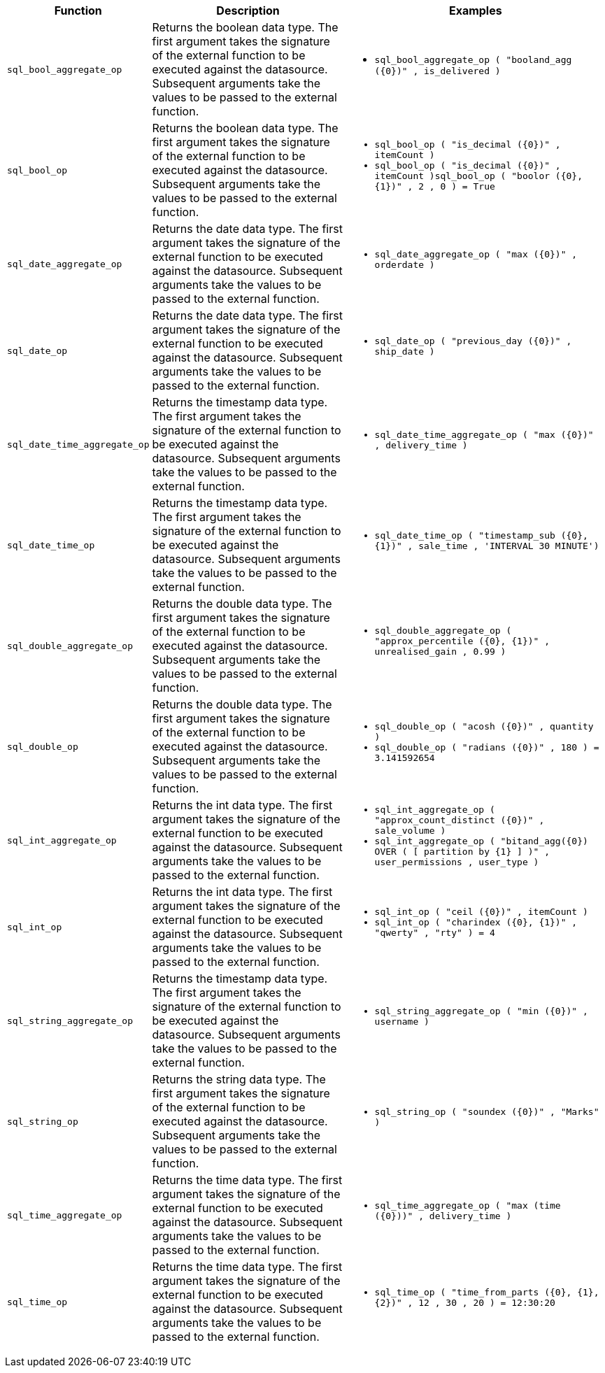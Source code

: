 +++<table>++++++<colgroup>++++++<col style="width:8%">++++++</col>+++
   +++<col style="width:42%">++++++</col>+++
   +++<col style="width:50%">++++++</col>++++++</colgroup>+++
  +++<thead>++++++<tr>++++++<th>+++Function+++</th>+++
      +++<th>+++Description+++</th>+++
      +++<th>+++Examples+++</th>++++++</tr>++++++</thead>+++
  +++<tbody>++++++<tr id="sql_bool_aggregate_op">++++++<td>++++++<code>+++sql_bool_aggregate_op+++</code>++++++</td>+++
      +++<td>+++Returns the boolean data type. The first argument takes the signature of the external function to be executed against the datasource. Subsequent arguments take the values to be passed to the external function.+++</td>+++
      +++<td>++++++<ul>++++++<li>++++++<code class="highlighter-rouge">+++sql_bool_aggregate_op ( "booland_agg (\{0})" , is_delivered )+++</code>++++++</li>++++++</ul>++++++</td>++++++</tr>+++
    +++<tr id="sql_bool_op">++++++<td>++++++<code>+++sql_bool_op+++</code>++++++</td>+++
      +++<td>+++Returns the boolean data type. The first argument takes the signature of the external function to be executed against the datasource. Subsequent arguments take the values to be passed to the external function.+++</td>+++
      +++<td>++++++<code class="highlighter-rouge">++++++<ul>++++++<li>+++sql_bool_op ( "is_decimal (\{0})" , itemCount )+++</li>++++++<li>+++sql_bool_op ( "is_decimal (\{0})" , itemCount )sql_bool_op ( "boolor (\{0}, \{1})" , 2 , 0 ) = True+++</li>++++++</ul>++++++</code>++++++</td>++++++</tr>+++
    +++<tr id="sql_date_aggregate_op">++++++<td>++++++<code>+++sql_date_aggregate_op+++</code>++++++</td>+++
      +++<td>+++Returns the date data type. The first argument takes the signature of the external function to be executed against the datasource. Subsequent arguments take the values to be passed to the external function.+++</td>+++
      +++<td>++++++<code class="highlighter-rouge">++++++<ul>++++++<li>+++sql_date_aggregate_op ( "max (\{0})" , orderdate )+++</li>++++++</ul>++++++</code>++++++</td>++++++</tr>+++
    +++<tr id="sql_date_op">++++++<td>++++++<code>+++sql_date_op+++</code>++++++</td>+++
      +++<td>+++Returns the date data type. The first argument takes the signature of the external function to be executed against the datasource. Subsequent arguments take the values to be passed to the external function.+++</td>+++
      +++<td>++++++<code class="highlighter-rouge">++++++<ul>++++++<li>+++sql_date_op ( "previous_day (\{0})" , ship_date )+++</li>++++++</ul>++++++</code>++++++</td>++++++</tr>+++
    +++<tr id="sql_date_time_aggregate_op">++++++<td>++++++<code>+++sql_date_time_aggregate_op+++</code>++++++</td>+++
      +++<td>+++Returns the timestamp data type. The first argument takes the signature of the external function to be executed against the datasource. Subsequent arguments take the values to be passed to the external function.+++</td>+++
      +++<td>++++++<code class="highlighter-rouge">++++++<ul>++++++<li>+++sql_date_time_aggregate_op ( "max (\{0})" , delivery_time )+++</li>++++++</ul>++++++</code>++++++</td>++++++</tr>+++
    +++<tr id="sql_date_time_op">++++++<td>++++++<code>+++sql_date_time_op+++</code>++++++</td>+++
      +++<td>+++Returns the timestamp data type. The first argument takes the signature of the external function to be executed against the datasource. Subsequent arguments take the values to be passed to the external function.+++</td>+++
      +++<td>++++++<code class="highlighter-rouge">++++++<ul>++++++<li>+++sql_date_time_op ( "timestamp_sub (\{0}, \{1})" , sale_time , 'INTERVAL 30 MINUTE')+++</li>++++++</ul>++++++</code>++++++<code class="highlighter-rouge">++++++</code>++++++</td>++++++</tr>+++
    +++<tr id="sql_double_aggregate_op">++++++<td>++++++<code>+++sql_double_aggregate_op+++</code>++++++</td>+++
      +++<td>+++Returns the double data type. The first argument takes the signature of the external function to be executed against the datasource. Subsequent arguments take the values to be passed to the external function.+++</td>+++
      +++<td>++++++<code class="highlighter-rouge">++++++<ul>++++++<li>+++sql_double_aggregate_op ( "approx_percentile (\{0}, \{1})" , unrealised_gain , 0.99 )+++</li>++++++</ul>++++++</code>++++++</td>++++++</tr>+++
    +++<tr id="sql_double_op">++++++<td>++++++<code>+++sql_double_op+++</code>++++++</td>+++
      +++<td>+++Returns the double data type. The first argument takes the signature of the external function to be executed against the datasource. Subsequent arguments take the values to be passed to the external function.+++</td>+++
      +++<td>++++++<code class="highlighter-rouge">++++++<ul>++++++<li>+++sql_double_op ( "acosh (\{0})" , quantity )+++</li>++++++<li>+++sql_double_op ( "radians (\{0})" , 180 ) = 3.141592654+++</li>++++++</ul>++++++</code>++++++</td>++++++</tr>+++
    +++<tr id="sql_int_aggregate_op">++++++<td>++++++<code>+++sql_int_aggregate_op+++</code>++++++</td>+++
      +++<td>+++Returns the int data type. The first argument takes the signature of the external function to be executed against the datasource. Subsequent arguments take the values to be passed to the external function.+++</td>+++
      +++<td>++++++<code class="highlighter-rouge">++++++<ul>++++++<li>+++sql_int_aggregate_op ( "approx_count_distinct (\{0})" , sale_volume )+++</li>++++++<li>+++sql_int_aggregate_op ( "bitand_agg(\{0}) OVER ( [ partition by \{1} ] )" , user_permissions , user_type )+++</li>++++++</ul>++++++</code>++++++</td>++++++</tr>+++
    +++<tr id="sql_int_op">++++++<td>++++++<code>+++sql_int_op+++</code>++++++</td>+++
      +++<td>+++Returns the int data type. The first argument takes the signature of the external function to be executed against the datasource. Subsequent arguments take the values to be passed to the external function.+++</td>+++
      +++<td>++++++<code class="highlighter-rouge">++++++<ul>++++++<li>+++sql_int_op ( "ceil (\{0})" , itemCount )+++</li>++++++<li>+++sql_int_op ( "charindex (\{0}, \{1})" , "qwerty" , "rty" ) = 4+++</li>++++++</ul>++++++</code>++++++</td>++++++</tr>+++
    +++<tr id="sql_string_aggregate_op">++++++<td>++++++<code>+++sql_string_aggregate_op+++</code>++++++</td>+++
      +++<td>+++Returns the timestamp data type. The first argument takes the signature of the external function to be executed against the datasource. Subsequent arguments take the values to be passed to the external function.+++</td>+++
      +++<td>++++++<code class="highlighter-rouge">++++++<ul>++++++<li>+++sql_string_aggregate_op ( "min (\{0})" , username )+++</li>++++++</ul>++++++</code>++++++</td>++++++</tr>+++
    +++<tr id="sql_string_op">++++++<td>++++++<code>+++sql_string_op+++</code>++++++</td>+++
      +++<td>+++Returns the string data type. The first argument takes the signature of the external function to be executed against the datasource. Subsequent arguments take the values to be passed to the external function.+++</td>+++
      +++<td>++++++<code class="highlighter-rouge">++++++<ul>++++++<li>+++sql_string_op ( "soundex (\{0})" , "Marks" )+++</li>++++++</ul>++++++</code>++++++</td>++++++</tr>+++
    +++<tr id="sql_time_aggregate_op">++++++<td>++++++<code>+++sql_time_aggregate_op+++</code>++++++</td>+++
      +++<td>+++Returns the time data type. The first argument takes the signature of the external function to be executed against the datasource. Subsequent arguments take the values to be passed to the external function.+++</td>+++
      +++<td>++++++<code class="highlighter-rouge">++++++<ul>++++++<li>+++sql_time_aggregate_op ( "max (time (\{0}))" , delivery_time )+++</li>++++++</ul>++++++</code>++++++</td>++++++</tr>+++
    +++<tr id="sql_time_op">++++++<td>++++++<code>+++sql_time_op+++</code>++++++</td>+++
      +++<td>+++Returns the time data type. The first argument takes the signature of the external function to be executed against the datasource. Subsequent arguments take the values to be passed to the external function.+++</td>+++
      +++<td>++++++<code class="highlighter-rouge">++++++<ul>++++++<li>+++sql_time_op ( "time_from_parts (\{0}, \{1}, \{2})" , 12 , 30 , 20 ) = 12:30:20+++</li>++++++</ul>++++++</code>++++++</td>++++++</tr>++++++</tbody>++++++</table>+++
